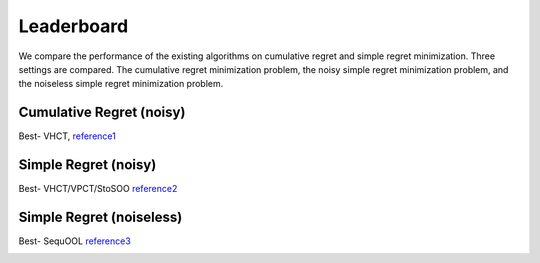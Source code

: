 Leaderboard
===================================

We compare the performance of the existing algorithms on cumulative regret and simple regret minimization. Three settings
are compared. The cumulative regret minimization problem, the noisy simple regret minimization problem, and the noiseless
simple regret minimization problem.

Cumulative Regret (noisy)
-------------------------------

Best- VHCT, `reference1 <https://raw.githubusercontent.com/WilliamLwj/PyXAB/main/docs/jupyter_notebooks/cumulative_leaderboard.ipynb>`_

.. image:: figs/cumulative.png
   :width: 90%
   :alt: cumulative_regret

Simple Regret (noisy)
-------------------------------

Best- VHCT/VPCT/StoSOO `reference2 <https://raw.githubusercontent.com/WilliamLwj/PyXAB/main/docs/jupyter_notebooks/simple_leaderboard.ipynb>`_

.. image:: figs/simple_noisy.png
   :width: 90%
   :alt: cumulative_regret

Simple Regret (noiseless)
-------------------------------

Best- SequOOL `reference3 <https://raw.githubusercontent.com/WilliamLwj/PyXAB/main/docs/jupyter_notebooks/simple_leaderboard.ipynb>`_

.. image:: figs/simple_noiseless.png
   :width: 90%
   :alt: cumulative_regret


